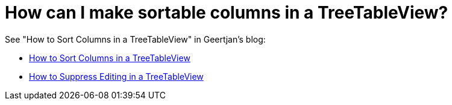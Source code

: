// 
//     Licensed to the Apache Software Foundation (ASF) under one
//     or more contributor license agreements.  See the NOTICE file
//     distributed with this work for additional information
//     regarding copyright ownership.  The ASF licenses this file
//     to you under the Apache License, Version 2.0 (the
//     "License"); you may not use this file except in compliance
//     with the License.  You may obtain a copy of the License at
// 
//       http://www.apache.org/licenses/LICENSE-2.0
// 
//     Unless required by applicable law or agreed to in writing,
//     software distributed under the License is distributed on an
//     "AS IS" BASIS, WITHOUT WARRANTIES OR CONDITIONS OF ANY
//     KIND, either express or implied.  See the License for the
//     specific language governing permissions and limitations
//     under the License.
//

= How can I make sortable columns in a TreeTableView?
:page-layout: wikidev
:page-tags: wiki, devfaq, needsreview
:jbake-status: published
:keywords: Apache NetBeans wiki DevFaqSortableTTVColumns
:description: Apache NetBeans wiki DevFaqSortableTTVColumns
:toc: left
:toc-title:
:page-syntax: true
:page-wikidevsection: _nodes_and_explorer
:page-position: 20

See "How to Sort Columns in a TreeTableView" in Geertjan's blog:

* xref:front::blogs/geertjan/enriching_your_treetableview.adoc[How to Sort Columns in a TreeTableView]
* xref:front::blogs/geertjan/how_to_suppress_editing_in.adoc[How to Suppress Editing in a TreeTableView]
